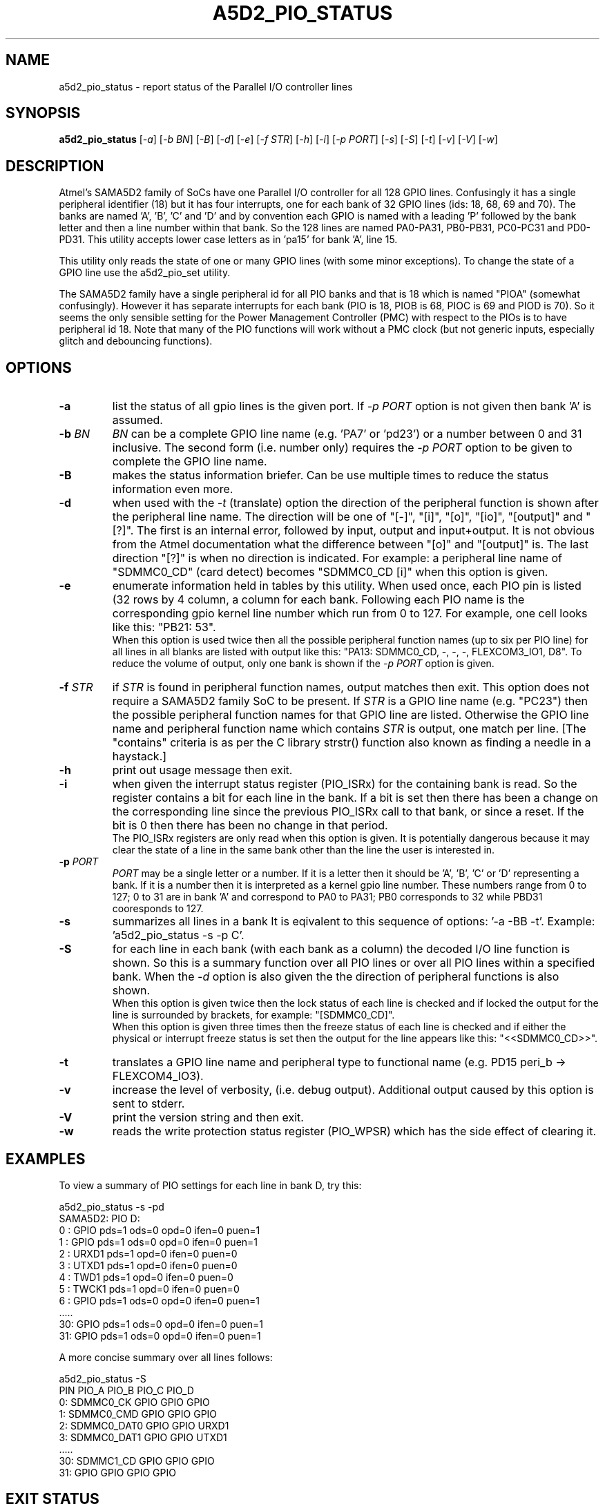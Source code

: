 .TH A5D2_PIO_STATUS "8" "February 2016" "sama5d2_utils\-0.90" SAMA5D2_UTILS
.SH NAME
a5d2_pio_status \- report status of the Parallel I/O controller lines
.SH SYNOPSIS
.B a5d2_pio_status
[\fI\-a\fR] [\fI\-b BN\fR] [\fI\-B\fR] [\fI\-d\fR] [\fI\-e\fR] [\fI\-f STR\fR]
[\fI\-h\fR] [\fI\-i\fR] [\fI\-p PORT\fR] [\fI\-s\fR] [\fI\-S\fR] [\fI\-t\fR]
[\fI\-v\fR] [\fI\-V\fR] [\fI\-w\fR]
.SH DESCRIPTION
.\" Add any additional description here
.PP
Atmel's SAMA5D2 family of SoCs have one Parallel I/O controller for all 128
GPIO lines. Confusingly it has a single peripheral identifier (18) but it
has four interrupts, one for each bank of 32 GPIO lines (ids: 18, 68, 69
and 70). The banks are named 'A', 'B', 'C' and 'D' and by convention
each GPIO is named with a leading 'P' followed by the bank letter and
then a line number within that bank. So the 128 lines are named PA0\-PA31,
PB0\-PB31, PC0\-PC31 and PD0\-PD31. This utility accepts lower case letters
as in 'pa15' for bank 'A', line 15.
.PP
This utility only reads the state of one or many GPIO lines (with some minor
exceptions). To change the state of a GPIO line use the a5d2_pio_set utility.
.PP
The SAMA5D2 family have a single peripheral id for all PIO banks and that is
18 which is named "PIOA" (somewhat confusingly). However it has separate
interrupts for each bank (PIO is 18, PIOB is 68, PIOC is 69 and PIOD is 70).
So it seems the only sensible setting for the Power Management
Controller (PMC) with respect to the PIOs is to have peripheral id 18. Note
that many of the PIO functions will work without a PMC clock (but not generic
inputs, especially glitch and debouncing functions).
.SH OPTIONS
.TP
\fB\-a\fR
list the status of all gpio lines is the given port. If \fI\-p PORT\fR option
is not given  then bank 'A' is assumed.
.TP
\fB\-b\fR \fIBN\fR
\fIBN\fR can be a complete GPIO line name (e.g. 'PA7' or 'pd23') or a number
between 0 and 31 inclusive. The second form (i.e. number only) requires the
\fI\-p PORT\fR option to be given to complete the GPIO line name.
.TP
\fB\-B\fR
makes the status information briefer. Can be use multiple times to reduce
the status information even more.
.TP
\fB\-d\fR
when used with the \fI\-t\fR (translate) option the direction of the
peripheral function is shown after the peripheral line name. The direction
will be one of "[\-]", "[i]", "[o]", "[io]", "[output]" and "[?]". The
first is an internal error, followed by input, output and input+output.
It is not obvious from the Atmel documentation what the difference
between "[o]" and "[output]" is. The last direction "[?]" is when no direction
is indicated.  For example: a peripheral line name of "SDMMC0_CD" (card
detect) becomes "SDMMC0_CD [i]" when this option is given.
.TP
\fB\-e\fR
enumerate information held in tables by this utility. When used once, each
PIO pin is listed (32 rows by 4 column, a column for each bank. Following
each PIO name is the corresponding gpio kernel line number which run from
0 to 127. For example, one cell looks like this: "PB21: 53".
.br
When this option is used twice then all the possible peripheral function
names (up to six per PIO line) for all lines in all blanks are listed
with output like this: "PA13: SDMMC0_CD, -, -, -, FLEXCOM3_IO1, D8". To
reduce the volume of output, only one bank is shown if the \fI\-p PORT\fR
option is given.
.TP
\fB\-f\fR \fISTR\fR
if \fISTR\fR is found in peripheral function names, output matches then
exit. This option does not require a SAMA5D2 family SoC to be present. If
\fISTR\fR is a GPIO line name (e.g. "PC23") then the possible peripheral
function names for that GPIO line are listed. Otherwise the GPIO line name
and peripheral function name which contains \fISTR\fR is output, one match
per line. [The "contains" criteria is as per the C library strstr() function
also known as finding a needle in a haystack.]
.TP
\fB\-h\fR
print out usage message then exit.
.TP
\fB\-i\fR
when given the interrupt status register (PIO_ISRx) for the containing bank
is read. So the register contains a bit for each line in the bank. If a
bit is set then there has been a change on the corresponding line since the
previous PIO_ISRx call to that bank, or since a reset. If the bit is 0 then
there has been no change in that period.
.br
The PIO_ISRx registers are only read when this option is given. It is
potentially dangerous because it may clear the state of a line in the same
bank other than the line the user is interested in.
.TP
\fB\-p\fR \fIPORT\fR
\fIPORT\fR may be a single letter or a number. If it is a letter then it
should be 'A', 'B', 'C' or 'D' representing a bank. If it is a number then
it is interpreted as a kernel gpio line number. These numbers range from
0 to 127; 0 to 31 are in bank 'A' and correspond to PA0 to PA31; PB0
corresponds to 32 while PBD31 cooresponds to 127.
.TP
\fB\-s\fR
summarizes all lines in a bank It is eqivalent to this sequence of
options: '\-a \-BB \-t'. Example: 'a5d2_pio_status \-s \-p C'.
.TP
\fB\-S\fR
for each line in each bank (with each bank as a column) the decoded I/O line
function is shown. So this is a summary function over all PIO lines or over
all PIO lines within a specified bank. When the \fI\-d\fR option is also
given the the direction of peripheral functions is also shown.
.br
When this option is given twice then the lock status of each line is checked
and if locked the output for the line is surrounded by brackets, for
example: "[SDMMC0_CD]".
.br
When this option is given three times then the freeze status of each line is
checked and if either the physical or interrupt freeze status is set then
the output for the line appears like this: "<<SDMMC0_CD>>".
.TP
\fB\-t\fR
translates a GPIO line name and peripheral type to functional name (e.g. PD15
peri_b \-> FLEXCOM4_IO3).
.TP
\fB\-v\fR
increase the level of verbosity, (i.e. debug output). Additional output
caused by this option is sent to stderr.
.TP
\fB\-V\fR
print the version string and then exit.
.TP
\fB\-w\fR
reads the write protection status register (PIO_WPSR) which has the side effect
of clearing it.
.SH EXAMPLES
To view a summary of PIO settings for each line in bank D, try this:
.PP
   a5d2_pio_status \-s \-pd
.br
SAMA5D2: PIO D:
.br
 0 : GPIO pds=1 ods=0 opd=0 ifen=0 puen=1
.br
 1 : GPIO pds=1 ods=0 opd=0 ifen=0 puen=1
.br
 2 : URXD1 pds=1 opd=0 ifen=0 puen=0
.br
 3 : UTXD1 pds=1 opd=0 ifen=0 puen=0
.br
 4 : TWD1 pds=1 opd=0 ifen=0 puen=0
.br
 5 : TWCK1 pds=1 opd=0 ifen=0 puen=0
.br
 6 : GPIO pds=1 ods=0 opd=0 ifen=0 puen=1
.br
 .....
.br
 30: GPIO pds=1 ods=0 opd=0 ifen=0 puen=1
.br
 31: GPIO pds=1 ods=0 opd=0 ifen=0 puen=1
.PP
A more concise summary over all lines follows:
.PP
   a5d2_pio_status \-S
.br
  PIN  PIO_A             PIO_B             PIO_C             PIO_D
.br
  0:   SDMMC0_CK         GPIO              GPIO              GPIO
.br
  1:   SDMMC0_CMD        GPIO              GPIO              GPIO
.br
  2:   SDMMC0_DAT0       GPIO              GPIO              URXD1
.br
  3:   SDMMC0_DAT1       GPIO              GPIO              UTXD1
.br
  .....
.br
  30:  SDMMC1_CD         GPIO              GPIO              GPIO
.br
  31:  GPIO              GPIO              GPIO              GPIO
.PP
.SH EXIT STATUS
The exit status of a5d2_pio_status is 0 when it is successful. Otherwise it
is most likely to be 1.
.SH AUTHORS
Written by Douglas Gilbert.
.SH "REPORTING BUGS"
Report bugs to <dgilbert at interlog dot com>.
.SH COPYRIGHT
Copyright \(co 2016 Douglas Gilbert
.br
This software is distributed under a FreeBSD license. There is NO
warranty; not even for MERCHANTABILITY or FITNESS FOR A PARTICULAR PURPOSE.
.SH "SEE ALSO"
.B a5d2_pio_set, readbits(sama5d2_utils)
